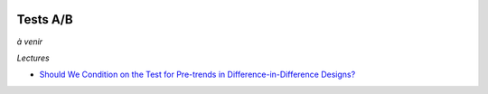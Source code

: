 .. image:: pystat.png
    :height: 20
    :alt: Statistique
    :target: http://www.xavierdupre.fr/app/ensae_teaching_cs/helpsphinx3/td_2a_notions.html#pour-un-profil-plutot-data-scientist

.. _l-ml2a-testab:

Tests A/B
+++++++++

*à venir*

*Lectures*

* `Should We Condition on the Test for Pre-trends in Difference-in-Difference Designs? <https://arxiv.org/abs/1804.01208>`_
